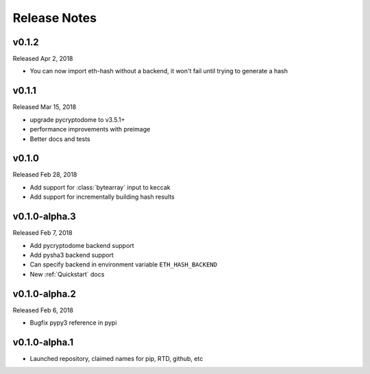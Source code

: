 Release Notes
=============

v0.1.2
--------------

Released Apr 2, 2018

- You can now import eth-hash without a backend, it won't fail until trying to generate a hash

v0.1.1
--------------

Released Mar 15, 2018

- upgrade pycryptodome to v3.5.1+
- performance improvements with preimage
- Better docs and tests

v0.1.0
--------------

Released Feb 28, 2018

- Add support for :class:`bytearray` input to keccak
- Add support for incrementally building hash results

v0.1.0-alpha.3
--------------

Released Feb 7, 2018

- Add pycryptodome backend support
- Add pysha3 backend support
- Can specify backend in environment variable ``ETH_HASH_BACKEND``
- New :ref:`Quickstart` docs

v0.1.0-alpha.2
--------------

Released Feb 6, 2018

- Bugfix pypy3 reference in pypi

v0.1.0-alpha.1
--------------

- Launched repository, claimed names for pip, RTD, github, etc

